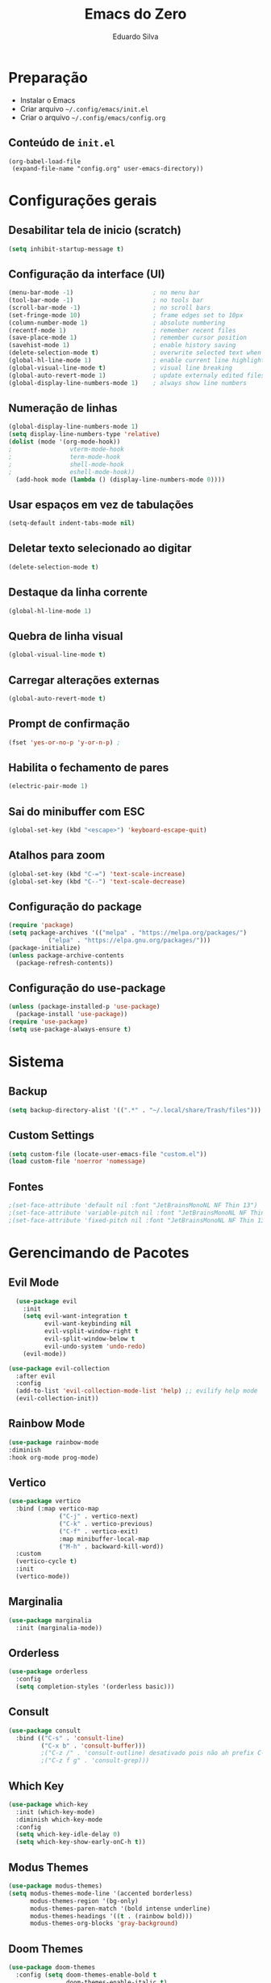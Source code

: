 #+title: Emacs do Zero
#+author: Eduardo Silva

* Preparação

- Instalar o Emacs
- Criar arquivo =~/.config/emacs/init.el=
- Criar o arquivo =~/.config/emacs/config.org=

** Conteúdo de =init.el=

#+begin_example
(org-babel-load-file
 (expand-file-name "config.org" user-emacs-directory))
#+end_example

* Configurações gerais
** Desabilitar tela de inicio (scratch)

#+begin_src emacs-lisp
  (setq inhibit-startup-message t)
#+end_src

** Configuração da interface (UI)
#+begin_src emacs-lisp
  (menu-bar-mode -1)                      ; no menu bar
  (tool-bar-mode -1)                      ; no tools bar
  (scroll-bar-mode -1)                    ; no scroll bars
  (set-fringe-mode 10)                    ; frame edges set to 10px
  (column-number-mode 1)                  ; absolute numbering
  (recentf-mode 1)                        ; remember recent files
  (save-place-mode 1)                     ; remember cursor position
  (savehist-mode 1)                       ; enable history saving
  (delete-selection-mode t)               ; overwrite selected text when typing
  (global-hl-line-mode 1)                 ; enable current line highlight
  (global-visual-line-mode t)             ; visual line breaking
  (global-auto-revert-mode 1)             ; update externaly edited files
  (global-display-line-numbers-mode 1)    ; always show line numbers
#+end_src

** Numeração de linhas
#+begin_src emacs-lisp
  (global-display-line-numbers-mode 1)
  (setq display-line-numbers-type 'relative) 
  (dolist (mode '(org-mode-hook))
  ;                vterm-mode-hook
  ;                term-mode-hook
  ;                shell-mode-hook
  ;                eshell-mode-hook))
    (add-hook mode (lambda () (display-line-numbers-mode 0))))
#+end_src
** Usar espaços em vez de tabulações
#+begin_src emacs-lisp
  (setq-default indent-tabs-mode nil)
#+end_src
** Deletar texto selecionado ao digitar
#+begin_src emacs-lisp
  (delete-selection-mode t)
#+end_src
** Destaque da linha corrente
#+begin_src emacs-lisp
  (global-hl-line-mode 1)
#+end_src
** Quebra de linha visual
#+begin_src emacs-lisp
  (global-visual-line-mode t)
#+end_src
** Carregar alterações externas
#+begin_src emacs-lisp
  (global-auto-revert-mode t)
#+end_src
** Prompt de confirmação
#+begin_src emacs-lisp
  (fset 'yes-or-no-p 'y-or-n-p) ;
#+end_src
** Habilita o fechamento de pares
#+begin_src emacs-lisp
  (electric-pair-mode 1)
#+end_src
** Sai do minibuffer com ESC
#+begin_src emacs-lisp
  (global-set-key (kbd "<escape>") 'keyboard-escape-quit)
#+end_src
** Atalhos para zoom
#+begin_src emacs-lisp
  (global-set-key (kbd "C-=") 'text-scale-increase) 
  (global-set-key (kbd "C--") 'text-scale-decrease)
#+end_src
** Configuração do package

#+begin_src emacs-lisp
  (require 'package)
  (setq package-archives '(("melpa" . "https://melpa.org/packages/")
  			 ("elpa" . "https://elpa.gnu.org/packages/")))
  (package-initialize)
  (unless package-archive-contents
    (package-refresh-contents))
#+end_src

** Configuração do use-package

#+begin_src emacs-lisp
  (unless (package-installed-p 'use-package)
    (package-install 'use-package))
  (require 'use-package)
  (setq use-package-always-ensure t)
#+end_src

* Sistema
** Backup
#+begin_src emacs-lisp
  (setq backup-directory-alist '((".*" . "~/.local/share/Trash/files")))
#+end_src
** Custom Settings
#+begin_src emacs-lisp
  (setq custom-file (locate-user-emacs-file "custom.el"))
  (load custom-file 'noerror 'nomessage)
#+end_src
** Fontes
#+begin_src emacs-lisp
  ;(set-face-attribute 'default nil :font "JetBrainsMonoNL NF Thin 13")
  ;(set-face-attribute 'variable-pitch nil :font "JetBrainsMonoNL NF Thin 13")
  ;(set-face-attribute 'fixed-pitch nil :font "JetBrainsMonoNL NF Thin 13")
#+end_src
* Gerencimando de Pacotes
** Evil Mode
#+begin_src emacs-lisp
  (use-package evil
    :init
    (setq evil-want-integration t
          evil-want-keybinding nil
          evil-vsplit-window-right t
          evil-split-window-below t
          evil-undo-system 'undo-redo)
    (evil-mode))

(use-package evil-collection
  :after evil
  :config
  (add-to-list 'evil-collection-mode-list 'help) ;; evilify help mode
  (evil-collection-init))
#+end_src

** Rainbow Mode
#+begin_src emacs-lisp
  (use-package rainbow-mode
  :diminish
  :hook org-mode prog-mode)
#+end_src

** Vertico
#+begin_src emacs-lisp
  (use-package vertico
    :bind (:map vertico-map
                ("C-j" . vertico-next)
                ("C-k" . vertico-previous)
                ("C-f" . vertico-exit)
                :map minibuffer-local-map
                ("M-h" . backward-kill-word))
    :custom
    (vertico-cycle t)
    :init
    (vertico-mode))
#+end_src

** Marginalia
#+begin_src emacs-lisp
  (use-package marginalia
    :init (marginalia-mode))
#+end_src

** Orderless
#+begin_src emacs-lisp
  (use-package orderless
    :config
    (setq completion-styles '(orderless basic)))
#+end_src

** Consult
#+begin_src emacs-lisp
  (use-package consult
    :bind (("C-s" . 'consult-line)
           ("C-x b" . 'consult-buffer)))
           ;("C-z /" . 'consult-outline) desativado pois não ah prefix C-z
           ;("C-z f g" . 'consult-grep)))
#+end_src

** Which Key
#+begin_src emacs-lisp
  (use-package which-key
    :init (which-key-mode)
    :diminish which-key-mode
    :config
    (setq which-key-idle-delay 0)
    (setq which-key-show-early-onC-h t))
#+end_src

** Modus Themes
#+begin_src emacs-lisp
  (use-package modus-themes)
  (setq modus-themes-mode-line '(accented borderless)
        modus-themes-region '(bg-only)
        modus-themes-paren-match '(bold intense underline)
        modus-themes-headings '((t . (rainbow bold)))
        modus-themes-org-blocks 'gray-background)
#+end_src
** Doom Themes
#+begin_src emacs-lisp
  (use-package doom-themes
    :config (setq doom-themes-enable-bold t
                  doom-themes-enable-italic t)
    (doom-themes-visual-bell-config)
    (doom-themes-org-config)
    (load-theme 'doom-palenight t))
#+end_src
** Doom modeline
#+begin_src emacs-lisp
  (use-package doom-modeline
    :ensure t
    :hook
    (after-init . doom-modeline-mode)
    :custom
    (doom-modeline-height 30)
    (set-face-attribute 'mode-line nil :font "Inconsolata" :height 100)
    (set-face-attribute 'mode-line-inactive nil :font "Inconsolata" :height 100)
    :config
    (setq doom-modeline-enable-word-count t))
#+end_src
** Diminish
#+begin_src emacs-lisp
  (use-package diminish)
  (diminish 'visual-line-mode "")
  (diminish 'eldoc-mode "")
  (diminish 'flyspell-mode "Spell")
#+end_src
** Company
#+begin_src emacs-lisp
  (use-package company
    :diminish company-mode
    :custom
    (company-begin-commands '(self-insert-command))
    (company-idle-delay .1)
    (company-minimum-prefix-length 2)
    (company-show-numbers t)
    (company-tooltip-align-annotations t)
    :hook (after-init . global-company-mode))
#+end_src
** General
#+begin_src emacs-lisp
#+end_src
** Org Mode
#+begin_src emacs-lisp
  (require 'org-tempo)
#+end_src
** Rainbow Delimiters
#+begin_src emacs-lisp
  (use-package rainbow-delimiters)
  (add-hook 'prog-mode-hook 'rainbow-delimiters-mode)
  (add-hook 'text-mode-hook 'rainbow-delimiters-mode)
#+end_src
** Rainbow Mode
#+begin_src emacs-lisp
#+end_src

** Magit
#+begin_src emacs-lisp
  (use-package magit)
#+end_src
